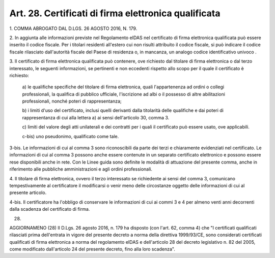 .. _art28:

Art. 28. Certificati di firma elettronica qualificata
^^^^^^^^^^^^^^^^^^^^^^^^^^^^^^^^^^^^^^^^^^^^^^^^^^^^^



1\. COMMA ABROGATO DAL D.LGS. 26 AGOSTO 2016, N. 179.

2\. In aggiunta alle informazioni previste nel Regolamento eIDAS  nel certificato di firma elettronica qualificata può essere inserito il codice fiscale. Per i titolari residenti all'estero cui non risulti attribuito il codice fiscale, si può indicare il codice fiscale rilasciato dall'autorità fiscale del Paese di residenza o, in mancanza, un analogo codice identificativo univoco .

3\. Il certificato di firma elettronica qualificata può contenere, ove richiesto dal titolare di firma elettronica o dal terzo interessato, le seguenti informazioni, se pertinenti e non eccedenti rispetto allo scopo per il quale il certificato è richiesto:

   a\) le qualifiche specifiche del titolare di firma elettronica, quali l'appartenenza ad ordini o collegi professionali, la qualifica di pubblico ufficiale, l'iscrizione ad albi o il possesso di altre abilitazioni professionali, nonché poteri di rappresentanza;

   b\) i limiti d'uso del certificato, inclusi quelli derivanti dalla titolarità delle qualifiche e dai poteri di rappresentanza di cui alla lettera a) ai sensi dell'articolo 30, comma 3.

   c\) limiti del valore degli atti unilaterali e dei contratti per i quali il certificato può essere usato, ove applicabili.

   c-bis\) uno pseudonimo, qualificato come tale.

3-bis\. Le informazioni di cui al comma 3 sono riconoscibili da parte dei terzi e chiaramente evidenziati nel certificato. Le informazioni di cui al comma 3 possono anche essere contenute in un separato certificato elettronico e possono essere rese disponibili anche in rete. Con le Linee guida sono definite le modalità di attuazione del presente comma, anche in riferimento alle pubbliche amministrazioni e agli ordini professionali.

4\. Il titolare di firma elettronica, ovvero il terzo interessato se richiedente ai sensi del comma 3, comunicano tempestivamente al certificatore il modificarsi o venir meno delle circostanze oggetto delle informazioni di cui al presente articolo.

4-bis\. Il certificatore ha l'obbligo di conservare le informazioni di cui ai commi 3 e 4 per almeno venti anni decorrenti dalla scadenza del certificato di firma.

(28)

AGGIORNAMENO (28) Il D.Lgs. 26 agosto 2016, n. 179 ha disposto (con l'art. 62, comma 4) che "I certificati qualificati rilasciati prima dell'entrata in vigore del presente decreto a norma della direttiva 1999/93/CE, sono considerati certificati qualificati di firma elettronica a norma del regolamento eIDAS e dell'articolo 28 del decreto legislativo n. 82 del 2005, come modificato dall'articolo 24 del presente decreto, fino alla loro scadenza".
